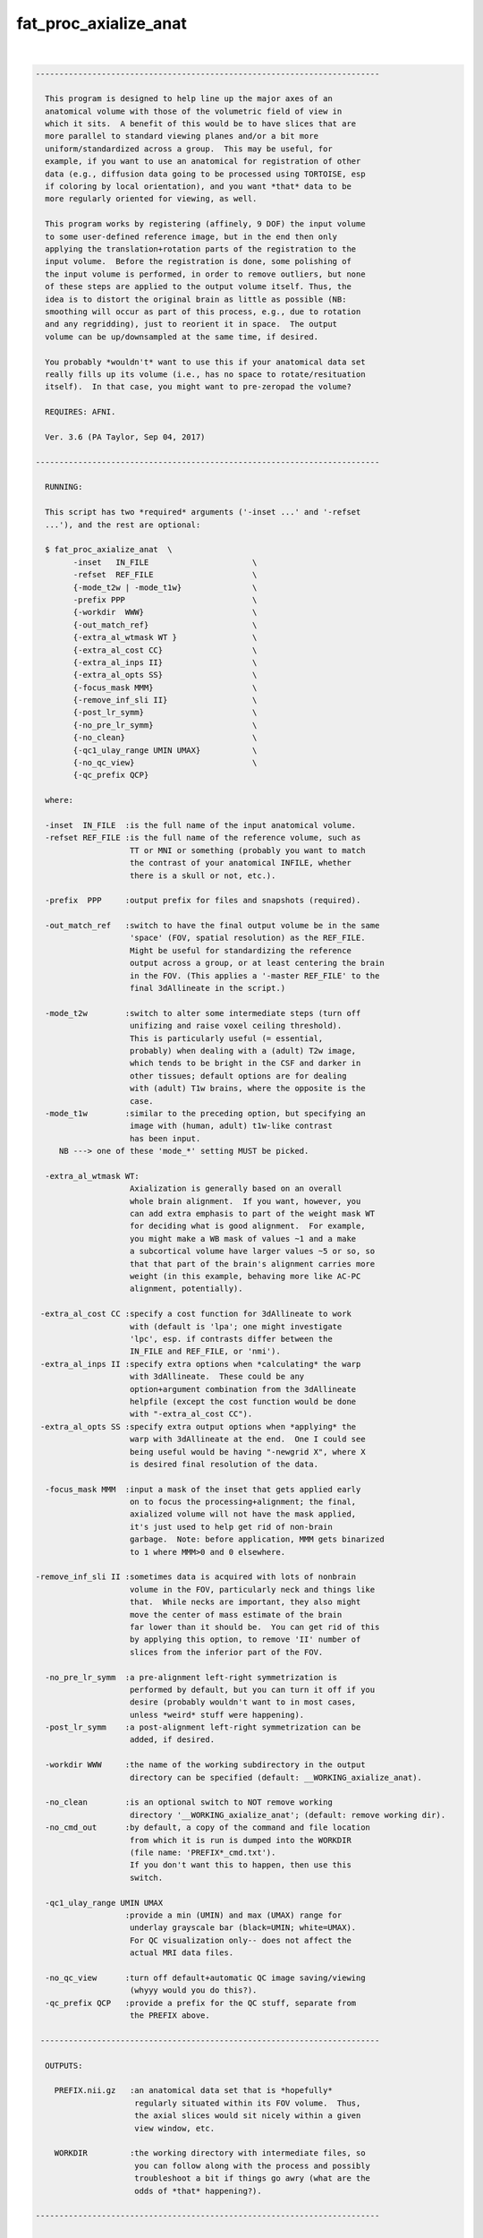 **********************
fat_proc_axialize_anat
**********************

.. _fat_proc_axialize_anat:

.. contents:: 
    :depth: 4 

| 

.. code-block:: none

    -------------------------------------------------------------------------
    
      This program is designed to help line up the major axes of an
      anatomical volume with those of the volumetric field of view in
      which it sits.  A benefit of this would be to have slices that are
      more parallel to standard viewing planes and/or a bit more
      uniform/standardized across a group.  This may be useful, for
      example, if you want to use an anatomical for registration of other
      data (e.g., diffusion data going to be processed using TORTOISE, esp
      if coloring by local orientation), and you want *that* data to be
      more regularly oriented for viewing, as well.
    
      This program works by registering (affinely, 9 DOF) the input volume
      to some user-defined reference image, but in the end then only
      applying the translation+rotation parts of the registration to the
      input volume.  Before the registration is done, some polishing of
      the input volume is performed, in order to remove outliers, but none
      of these steps are applied to the output volume itself. Thus, the
      idea is to distort the original brain as little as possible (NB:
      smoothing will occur as part of this process, e.g., due to rotation
      and any regridding), just to reorient it in space.  The output
      volume can be up/downsampled at the same time, if desired.
    
      You probably *wouldn't* want to use this if your anatomical data set
      really fills up its volume (i.e., has no space to rotate/resituation
      itself).  In that case, you might want to pre-zeropad the volume?
    
      REQUIRES: AFNI.
    
      Ver. 3.6 (PA Taylor, Sep 04, 2017)
    
    -------------------------------------------------------------------------
    
      RUNNING:
    
      This script has two *required* arguments ('-inset ...' and '-refset
      ...'), and the rest are optional:
    
      $ fat_proc_axialize_anat  \
            -inset   IN_FILE                      \
            -refset  REF_FILE                     \
            {-mode_t2w | -mode_t1w}               \
            -prefix PPP                           \
            {-workdir  WWW}                       \
            {-out_match_ref}                      \
            {-extra_al_wtmask WT }                \
            {-extra_al_cost CC}                   \
            {-extra_al_inps II}                   \
            {-extra_al_opts SS}                   \
            {-focus_mask MMM}                     \
            {-remove_inf_sli II}                  \
            {-post_lr_symm}                       \
            {-no_pre_lr_symm}                     \
            {-no_clean}                           \
            {-qc1_ulay_range UMIN UMAX}           \
            {-no_qc_view}                         \
            {-qc_prefix QCP}
    
      where: 
    
      -inset  IN_FILE  :is the full name of the input anatomical volume.
      -refset REF_FILE :is the full name of the reference volume, such as
                        TT or MNI or something (probably you want to match
                        the contrast of your anatomical INFILE, whether 
                        there is a skull or not, etc.).
    
      -prefix  PPP     :output prefix for files and snapshots (required).
    
      -out_match_ref   :switch to have the final output volume be in the same
                        'space' (FOV, spatial resolution) as the REF_FILE. 
                        Might be useful for standardizing the reference
                        output across a group, or at least centering the brain
                        in the FOV. (This applies a '-master REF_FILE' to the
                        final 3dAllineate in the script.)
    
      -mode_t2w        :switch to alter some intermediate steps (turn off
                        unifizing and raise voxel ceiling threshold).
                        This is particularly useful (= essential,
                        probably) when dealing with a (adult) T2w image,
                        which tends to be bright in the CSF and darker in
                        other tissues; default options are for dealing
                        with (adult) T1w brains, where the opposite is the
                        case.
      -mode_t1w        :similar to the preceding option, but specifying an 
                        image with (human, adult) t1w-like contrast
                        has been input.
         NB ---> one of these 'mode_*' setting MUST be picked.
    
      -extra_al_wtmask WT:
                        Axialization is generally based on an overall 
                        whole brain alignment.  If you want, however, you
                        can add extra emphasis to part of the weight mask WT
                        for deciding what is good alignment.  For example, 
                        you might make a WB mask of values ~1 and a make 
                        a subcortical volume have larger values ~5 or so, so
                        that that part of the brain's alignment carries more
                        weight (in this example, behaving more like AC-PC
                        alignment, potentially).
    
     -extra_al_cost CC :specify a cost function for 3dAllineate to work
                        with (default is 'lpa'; one might investigate
                        'lpc', esp. if contrasts differ between the
                        IN_FILE and REF_FILE, or 'nmi').
     -extra_al_inps II :specify extra options when *calculating* the warp
                        with 3dAllineate.  These could be any
                        option+argument combination from the 3dAllineate
                        helpfile (except the cost function would be done
                        with "-extra_al_cost CC").
     -extra_al_opts SS :specify extra output options when *applying* the
                        warp with 3dAllineate at the end.  One I could see
                        being useful would be having "-newgrid X", where X
                        is desired final resolution of the data.
    
      -focus_mask MMM  :input a mask of the inset that gets applied early
                        on to focus the processing+alignment; the final,
                        axialized volume will not have the mask applied,
                        it's just used to help get rid of non-brain 
                        garbage.  Note: before application, MMM gets binarized
                        to 1 where MMM>0 and 0 elsewhere.
    
    -remove_inf_sli II :sometimes data is acquired with lots of nonbrain
                        volume in the FOV, particularly neck and things like
                        that.  While necks are important, they also might
                        move the center of mass estimate of the brain
                        far lower than it should be.  You can get rid of this
                        by applying this option, to remove 'II' number of 
                        slices from the inferior part of the FOV.
    
      -no_pre_lr_symm  :a pre-alignment left-right symmetrization is
                        performed by default, but you can turn it off if you
                        desire (probably wouldn't want to in most cases, 
                        unless *weird* stuff were happening).
      -post_lr_symm    :a post-alignment left-right symmetrization can be 
                        added, if desired.
    
      -workdir WWW     :the name of the working subdirectory in the output
                        directory can be specified (default: __WORKING_axialize_anat).
    
      -no_clean        :is an optional switch to NOT remove working 
                        directory '__WORKING_axialize_anat'; (default: remove working dir).
      -no_cmd_out      :by default, a copy of the command and file location
                        from which it is run is dumped into the WORKDIR 
                        (file name: 'PREFIX*_cmd.txt'). 
                        If you don't want this to happen, then use this 
                        switch.
    
      -qc1_ulay_range UMIN UMAX
                       :provide a min (UMIN) and max (UMAX) range for 
                        underlay grayscale bar (black=UMIN; white=UMAX).
                        For QC visualization only-- does not affect the 
                        actual MRI data files. 
                        
      -no_qc_view      :turn off default+automatic QC image saving/viewing 
                        (whyyy would you do this?).
      -qc_prefix QCP   :provide a prefix for the QC stuff, separate from
                        the PREFIX above.
    
     ------------------------------------------------------------------------
    
      OUTPUTS:
    
        PREFIX.nii.gz   :an anatomical data set that is *hopefully*
                         regularly situated within its FOV volume.  Thus, 
                         the axial slices would sit nicely within a given
                         view window, etc.
    
        WORKDIR         :the working directory with intermediate files, so
                         you can follow along with the process and possibly
                         troubleshoot a bit if things go awry (what are the
                         odds of *that* happening?).
    
    -------------------------------------------------------------------------
    
      EXAMPLE:
        
       fat_proc_axialize_anat  \
            -inset  SUB001/ANATOM/T2.nii.gz                            \
            -refset /somewhere/mni_icbm152_t1_tal_nlin_sym_09a_MSKD.nii.gz \
            -mode_t1w                                                  \
            -extra_al_opts "-newgrid 1.0"                              \
            -prefix t2w_axlz
    
        or
    
       fat_proc_axialize_anat  \
         -inset  SUB001/ANATOM/T2.nii.gz                            \
         -refset /somewhere/mni_icbm152_t2_tal_nlin_sym_09a.nii.gz  \
         -extra_al_wtmask mni_icbm152_t2_relx_tal_nlin_sym_09a_ACPC_wtell.nii.gz \
         -mode_t2w                                                  \
         -prefix t2w_axlz
    
    -------------------------------------------------------------------------
      TIPS:
    
        + When analyzing adult T1w data, using the following option might
          be useful:
             -extra_al_inps "-nomask"
          Using this, 3dAllineate won't try to mask a subregion for 
          warping/alignment, and I often find this helpful for T1w volumes.
    
        + For centering data, using the '-out_match_ref' switch might be 
          useful; it might also somewhat, veeeery roughly help standardize
          a group of subjects' data in terms of spatial resolution, centering
          in FOV, etc.
    
        + To try to get something closer to AC-PC alignment, one can add in a 
          weight mask with '-extra_al_wtmask ...' that has the ~subcortical 
          region given extra weight. 
    
